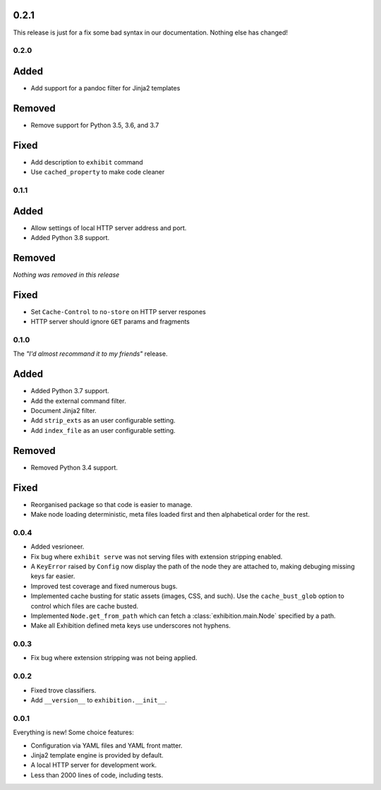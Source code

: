 .. _zero-two-one:

0.2.1
~~~~~

This release is just for a fix some bad syntax in our documentation. Nothing
else has changed!

.. _zero-two-zero:

0.2.0
-----

Added
~~~~~

- Add support for a pandoc filter for Jinja2 templates

Removed
~~~~~~~

- Remove support for Python 3.5, 3.6, and 3.7

Fixed
~~~~~

- Add description to ``exhibit`` command
- Use ``cached_property`` to make code cleaner

.. _zero-one-one:

0.1.1
-----

Added
~~~~~

- Allow settings of local HTTP server address and port.
- Added Python 3.8 support.

Removed
~~~~~~~

*Nothing was removed in this release*

Fixed
~~~~~

- Set ``Cache-Control`` to ``no-store`` on HTTP server respones
- HTTP server should ignore ``GET`` params and fragments

.. _zero-one-zero:

0.1.0
-----

The *"I'd almost recommand it to my friends"* release.

Added
~~~~~

- Added Python 3.7 support.
- Add the external command filter.
- Document Jinja2 filter.
- Add ``strip_exts`` as an user configurable setting.
- Add ``index_file`` as an user configurable setting.

Removed
~~~~~~~

- Removed Python 3.4 support.

Fixed
~~~~~

- Reorganised package so that code is easier to manage.
- Make node loading deterministic, meta files loaded first and then
  alphabetical order for the rest.

.. _zero-zero-four:

0.0.4
-----

- Added vesrioneer.
- Fix bug where ``exhibit serve`` was not serving files with extension
  stripping enabled.
- A ``KeyError`` raised by ``Config`` now display the path of the node they are
  attached to, making debuging missing keys far easier.
- Improved test coverage and fixed numerous bugs.
- Implemented cache busting for static assets (images, CSS, and such). Use the
  ``cache_bust_glob`` option to control which files are cache busted.
- Implemented ``Node.get_from_path`` which can fetch a
  :class:`exhibition.main.Node` specified by a path.
- Make all Exhibition defined meta keys use underscores not hyphens.

.. _zero-zero-three:

0.0.3
-----

- Fix bug where extension stripping was not being applied.

.. _zero-zero-two:

0.0.2
-----

- Fixed trove classifiers.
- Add ``__version__`` to ``exhibition.__init__``.

.. _zero-zero-one:

0.0.1
-----

Everything is new! Some choice features:

- Configuration via YAML files and YAML front matter.
- Jinja2 template engine is provided by default.
- A local HTTP server for development work.
- Less than 2000 lines of code, including tests.
